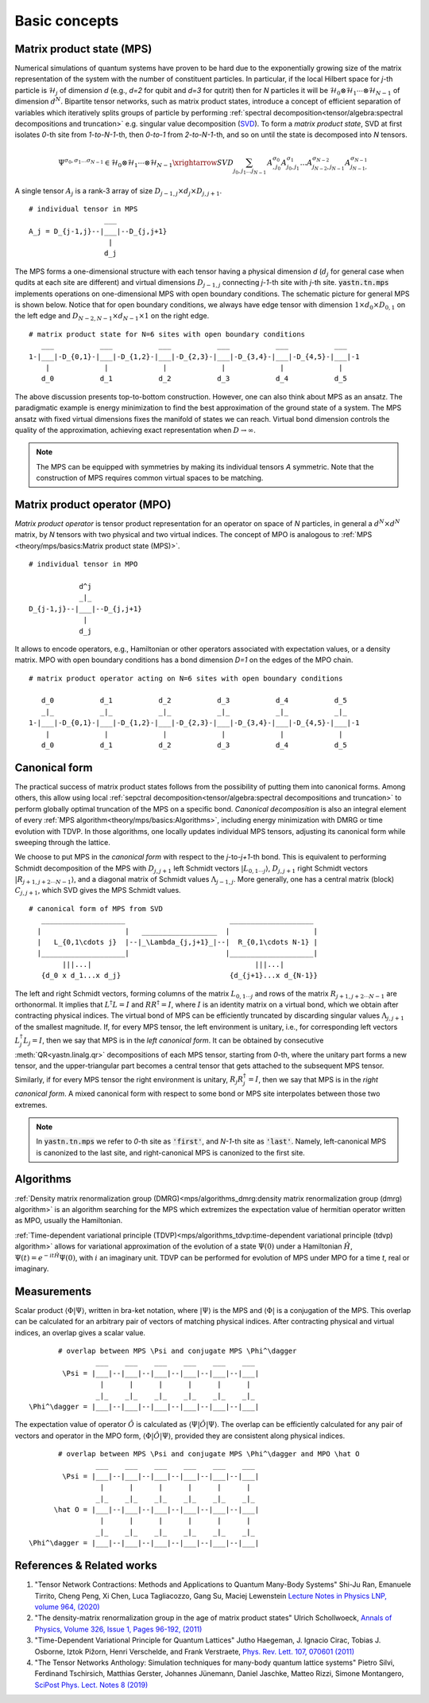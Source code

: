 Basic concepts
--------------

Matrix product state (MPS)
^^^^^^^^^^^^^^^^^^^^^^^^^^

Numerical simulations of quantum systems have proven to be hard due to the exponentially growing size of the matrix representation of the system with the number of constituent particles.  In particular, if the local Hilbert space for *j*-th particle is :math:`\mathcal{H}_j` of dimension *d*
(e.g., *d=2* for qubit and *d=3* for qutrit) then for *N* particles it will be :math:`\mathcal{H}_0 \otimes \mathcal{H}_1 \cdots \otimes \mathcal{H}_{N-1}`
of dimension :math:`d^N`.
Bipartite tensor networks, such as matrix product states, introduce a concept of efficient separation of variables which iteratively splits groups of particle by performing :ref:`spectral decomposition<tensor/algebra:spectral decompositions and truncation>` e.g. singular value decomposition
(`SVD <https://en.wikipedia.org/wiki/Singular_value_decomposition>`_).
To form a `matrix product state`, SVD at first isolates `0`-th site from `1-to-N-1`-th, then `0-to-1` from `2-to-N-1`-th, and so on until the state is decomposed into `N` tensors.

.. math::
    \Psi^{\sigma_0,\sigma_1\dots \sigma_{N-1}} \in \mathcal{H}_0 \otimes \mathcal{H}_1 \cdots \otimes \mathcal{H}_{N-1} \xrightarrow{SVD}{\sum_{j_0,j_1\dots j_{N-1}} \, A^{\sigma_0}_{,j_0} A^{\sigma_1}_{j_0,j_1} \dots A^{\sigma_{N-2}}_{j_{N-2},j_{N-1}} A^{\sigma_{N-1}}_{j_{N-1},}}


A single tensor :math:`A_j` is a rank-3 array of size :math:`D_{j-1,j} \times d_j \times D_{j,j+1}`.

::

    # individual tensor in MPS
                      ___
    A_j = D_{j-1,j}--|___|--D_{j,j+1}
                       |
                      d_j


The MPS forms a one-dimensional structure with each tensor having a physical dimension *d* (:math:`d_j` for general case when qudits at each site are different) and virtual dimensions
:math:`D_{j-1,j}` connecting *j-1*-th site with *j*-th site. :code:`yastn.tn.mps` implements operations on one-dimensional MPS with open boundary conditions.
The schematic picture for general MPS is shown below. Notice that for open boundary conditions, we always have edge tensor with dimension :math:`1\times d_0 \times D_{0,1}`
on the left edge and :math:`D_{N-2,N-1} \times d_{N-1} \times 1` on the right edge.

::

        # matrix product state for N=6 sites with open boundary conditions
           ___           ___           ___           ___           ___           ___
        1-|___|-D_{0,1}-|___|-D_{1,2}-|___|-D_{2,3}-|___|-D_{3,4}-|___|-D_{4,5}-|___|-1
            |             |             |             |             |             |
           d_0           d_1           d_2           d_3           d_4           d_5

The above discussion presents top-to-bottom construction. However, one can also think about MPS as an ansatz.
The paradigmatic example is energy minimization to find the best approximation of the ground state of a system.
The MPS ansatz with fixed virtual dimensions fixes the manifold of states we can reach. Virtual bond dimension
controls the quality of the approximation, achieving exact representation when :math:`D\rightarrow\infty`.

.. note::
        The MPS can be equipped with symmetries by making its individual tensors *A* symmetric.
        Note that the construction of MPS requires common virtual spaces to be matching.


Matrix product operator (MPO)
^^^^^^^^^^^^^^^^^^^^^^^^^^^^^

*Matrix product operator* is tensor product representation for an operator on space of *N* particles, in general a :math:`d^N \times d^N` matrix, by `N` tensors with two physical and two virtual indices.
The concept of MPO is analogous to :ref:`MPS <theory/mps/basics:Matrix product state (MPS)>`.

::

        # individual tensor in MPO

                    d^j
                    _|_
        D_{j-1,j}--|___|--D_{j,j+1}
                     |
                    d_j

It allows to encode operators, e.g., Hamiltonian or other operators associated with expectation values, or a density matrix.
MPO with open boundary conditions has a bond dimension `D=1` on the edges of the MPO chain.

::

        # matrix product operator acting on N=6 sites with open boundary conditions

           d_0           d_1           d_2           d_3           d_4           d_5
           _|_           _|_           _|_           _|_           _|_           _|_
        1-|___|-D_{0,1}-|___|-D_{1,2}-|___|-D_{2,3}-|___|-D_{3,4}-|___|-D_{4,5}-|___|-1
            |             |             |             |             |             |
           d_0           d_1           d_2           d_3           d_4           d_5


Canonical form
^^^^^^^^^^^^^^

The practical success of matrix product states follows from the possibility of putting them into canonical forms.
Among others, this allow using local :ref:`sepctral decomposition<tensor/algebra:spectral decompositions and truncation>` to perform globally optimal truncation of the MPS on a specific bond.
*Canonical decomposition* is also an integral element of every :ref:`MPS algorithm<theory/mps/basics:Algorithms>`, including energy minimization with DMRG or time evolution with TDVP.
In those algorithms, one locally updates individual MPS tensors, adjusting its canonical form while sweeping through the lattice.

We choose to put MPS in the `canonical form` with respect to the *j*-to-*j+1*-th bond.
This is equivalent to performing Schmidt decomposition of the MPS with :math:`D_{j,j+1}` left Schmidt vectors :math:`|L_{0,1\cdots j}\rangle`, :math:`D_{j,j+1}` right Schmidt vectors :math:`|R_{j+1,j+2\cdots N-1}\rangle`, and a diagonal matrix of Schmidt values :math:`\Lambda_{j-1,j}`.
More generally, one has a central matrix (block) :math:`C_{j,j+1}`, which SVD gives the MPS Schmidt values.

::

        # canonical form of MPS from SVD
           ____________________                         ____________________
          |                    |   __________________  |                    |
          |   L_{0,1\cdots j}  |--|_\Lambda_{j,j+1}_|--|  R_{0,1\cdots N-1} |
          |____________________|                       |____________________|
                |||...|                                       |||...|
           {d_0 x d_1...x d_j}                          {d_{j+1}...x d_{N-1}}


The left and right Schmidt vectors, forming columns of the matrix :math:`L_{0,1\cdots j}` and rows of the matrix :math:`R_{j+1,j+2\cdots N-1}` are orthonormal.
It implies that :math:`L^\dagger L=I` and  :math:`R R^\dagger=I`, where :math:`I` is an identity matrix on a virtual bond, which we obtain after contracting physical indices.
The virtual bond of MPS can be efficiently truncated by discarding singular values :math:`\Lambda_{j,j+1}` of the smallest magnitude.
If, for every MPS tensor, the left environment is unitary, i.e., for corresponding left vectors :math:`L_j^\dagger L_j=I`, then we say that MPS is in the `left canonical form`.
It can be obtained by consecutive :meth:`QR<yastn.linalg.qr>` decompositions of each MPS tensor, starting from `0`-th, where the unitary part forms a new tensor, and the upper-triangular part becomes a central tensor that gets attached to the subsequent MPS tensor.
Similarly, if for every MPS tensor the right environment is unitary, :math:`R_j R_j^\dagger=I`, then we say that MPS is in the `right canonical form`.
A mixed canonical form with respect to some bond or MPS site interpolates between those two extremes.

.. note::
        In :code:`yastn.tn.mps` we refer to `0`-th site as :code:`'first'`, and `N-1`-th site as :code:`'last'`.
        Namely, left-canonical MPS is canonized to the last site, and right-canonical MPS is canonized to the first site.


Algorithms
^^^^^^^^^^

:ref:`Density matrix renormalization group (DMRG)<mps/algorithms_dmrg:density matrix renormalization group (dmrg) algorithm>`
is an algorithm searching for the MPS which extremizes the expectation value of hermitian operator written as MPO, usually the Hamiltonian.

:ref:`Time-dependent variational principle (TDVP)<mps/algorithms_tdvp:time-dependent variational principle (tdvp) algorithm>`
allows for variational approximation of the evolution of a state :math:`\Psi(0)` under a Hamiltonian :math:`\hat H`, :math:`\Psi(t)=e^{- i t \hat H} \Psi(0)`, with :math:`i` an imaginary unit.
TDVP can be performed for evolution of MPS under MPO for a time `t`, real or imaginary.


Measurements
^^^^^^^^^^^^

Scalar product :math:`\langle\Phi|\Psi\rangle`, written in bra-ket notation, where :math:`|\Psi\rangle` is the MPS and
:math:`\langle\Phi|` is a conjugation of the MPS. This overlap can be calculated for an arbitrary pair of vectors of matching physical indices.
After contracting physical and virtual indices, an overlap gives a scalar value.


::

        # overlap between MPS \Psi and conjugate MPS \Phi^\dagger
                 ___    ___    ___    ___    ___    ___
         \Psi = |___|--|___|--|___|--|___|--|___|--|___|
                  |      |      |      |      |      |
                 _|_    _|_    _|_    _|_    _|_    _|_
 \Phi^\dagger = |___|--|___|--|___|--|___|--|___|--|___|


The expectation value of operator :math:`\hat O` is calculated as :math:`\langle\Psi|\hat O|\Psi\rangle`.
The overlap can be efficiently calculated for any pair of vectors and operator in the MPO form, :math:`\langle\Phi|\hat O|\Psi\rangle`, provided they are consistent along physical indices.


::

        # overlap between MPS \Psi and conjugate MPS \Phi^\dagger and MPO \hat O
                 ___    ___    ___    ___    ___    ___
         \Psi = |___|--|___|--|___|--|___|--|___|--|___|
                  |      |      |      |      |      |
                 _|_    _|_    _|_    _|_    _|_    _|_
       \hat O = |___|--|___|--|___|--|___|--|___|--|___|
                  |      |      |      |      |      |
                 _|_    _|_    _|_    _|_    _|_    _|_
 \Phi^\dagger = |___|--|___|--|___|--|___|--|___|--|___|


References & Related works
^^^^^^^^^^^^^^^^^^^^^^^^^^

1. "Tensor Network Contractions: Methods and Applications to Quantum Many-Body Systems" Shi-Ju Ran, Emanuele Tirrito, Cheng Peng, Xi Chen, Luca Tagliacozzo, Gang Su, Maciej Lewenstein `Lecture Notes in Physics LNP, volume 964, (2020) <https://link.springer.com/book/10.1007/978-3-030-34489-4>`_
2. "The density-matrix renormalization group in the age of matrix product states" Ulrich Schollwoeck, `Annals of Physics, Volume 326, Issue 1, Pages 96-192, (2011) <https://arxiv.org/pdf/1008.3477.pdf>`_
3. "Time-Dependent Variational Principle for Quantum Lattices" Jutho Haegeman, J. Ignacio Cirac, Tobias J. Osborne, Iztok Pižorn, Henri Verschelde, and Frank Verstraete, `Phys. Rev. Lett. 107, 070601 (2011) <https://arxiv.org/abs/1103.0936v2>`_
4. "The Tensor Networks Anthology: Simulation techniques for many-body quantum lattice systems" Pietro Silvi, Ferdinand Tschirsich, Matthias Gerster, Johannes Jünemann, Daniel Jaschke, Matteo Rizzi, Simone Montangero, `SciPost Phys. Lect. Notes 8 (2019) <https://scipost.org/SciPostPhysLectNotes.8>`_
